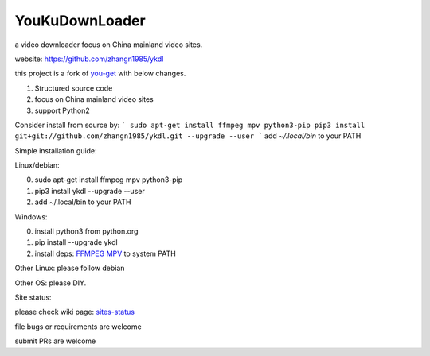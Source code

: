 YouKuDownLoader
===============

.. image:: https://img.shields.io/pypi/v/ykdl.svg
   :target: https://pypi.python.org/pypi/ykdl
.. image:: https://travis-ci.org/zhangn1985/ykdl.svg
   :target: https://travis-ci.org/zhangn1985/ykdl


a video downloader focus on China mainland video sites.

website: https://github.com/zhangn1985/ykdl

this project is a fork of `you-get <https://github.com/soimort/you-get>`_ with below changes.

1. Structured source code
2. focus on China mainland video sites
3. support Python2

Consider install from source by:
```
sudo apt-get install ffmpeg mpv python3-pip
pip3 install git+git://github.com/zhangn1985/ykdl.git --upgrade --user
```
add `~/.local/bin` to your PATH

Simple installation guide:

Linux/debian:

0. sudo apt-get install ffmpeg mpv python3-pip
1. pip3 install ykdl --upgrade --user
2. add ~/.local/bin to your PATH

Windows:

0. install python3 from python.org
1. pip install --upgrade ykdl
2. install deps: `FFMPEG <https://ffmpeg.zeranoe.com/builds/>`_ `MPV <https://mpv.srsfckn.biz/>`_ to system PATH

Other Linux: please follow debian

Other OS: please DIY.


Site status:

please check wiki page: `sites-status <https://github.com/zhangn1985/ykdl/wiki/sites-status>`_

file bugs or requirements are welcome

submit PRs are welcome

